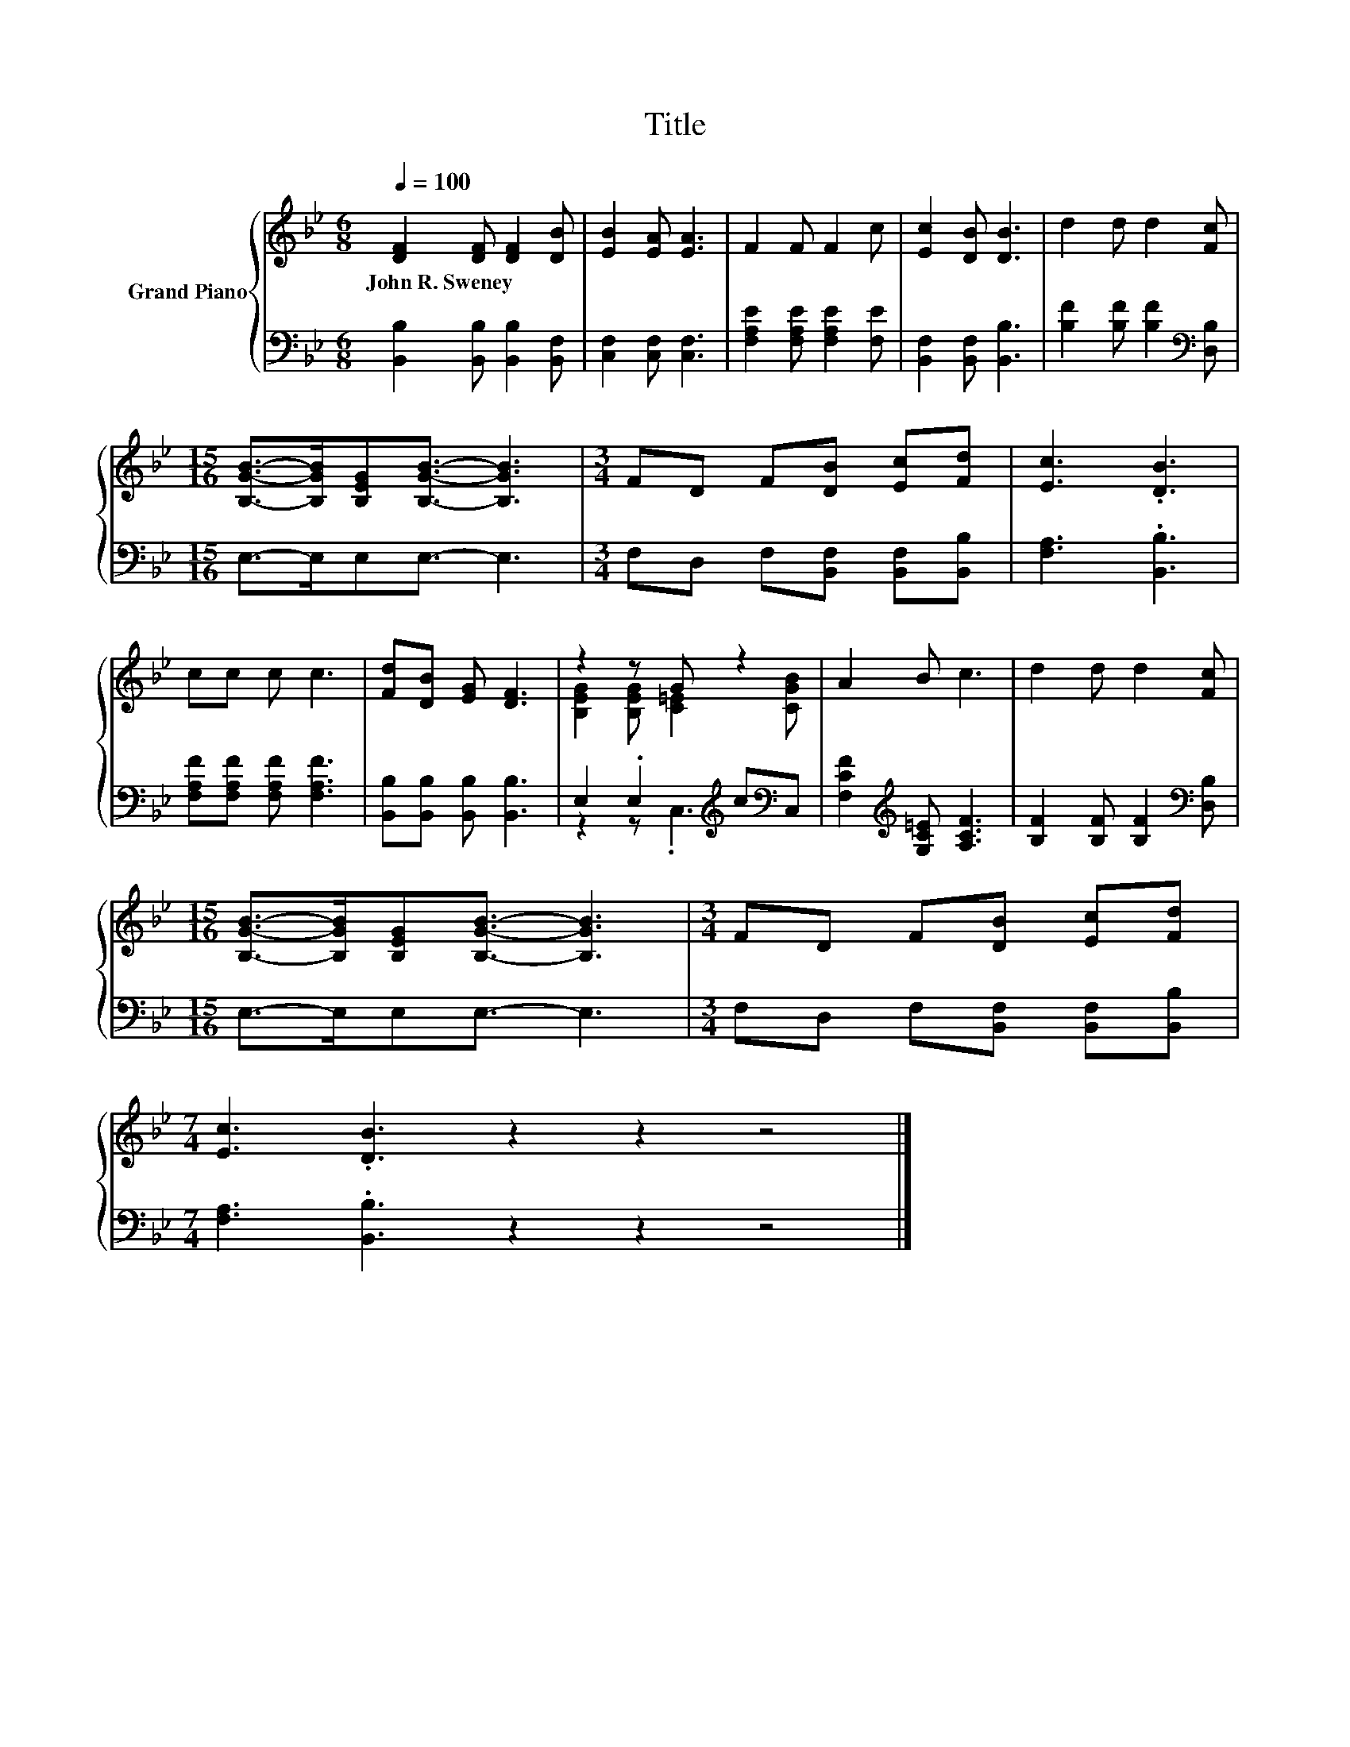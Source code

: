 X:1
T:Title
%%score { ( 1 3 ) | ( 2 4 ) }
L:1/8
Q:1/4=100
M:6/8
K:Bb
V:1 treble nm="Grand Piano"
V:3 treble 
V:2 bass 
V:4 bass 
V:1
 [DF]2 [DF] [DF]2 [DB] | [EB]2 [EA] [EA]3 | F2 F F2 c | [Ec]2 [DB] [DB]3 | d2 d d2 [Fc] | %5
w: John~R.~Sweney * * *|||||
[M:15/16] [B,GB]->[B,GB][B,EG][B,GB]3/2- [B,GB]3 |[M:3/4] FD F[DB] [Ec][Fd] | [Ec]3 .[DB]3 | %8
w: |||
 cc c c3 | [Fd][DB] [EG] [DF]3 | z2 z G z2 | A2 B c3 | d2 d d2 [Fc] | %13
w: |||||
[M:15/16] [B,GB]->[B,GB][B,EG][B,GB]3/2- [B,GB]3 |[M:3/4] FD F[DB] [Ec][Fd] | %15
w: ||
[M:7/4] [Ec]3 .[DB]3 z2 z2 z4 |] %16
w: |
V:2
 [B,,B,]2 [B,,B,] [B,,B,]2 [B,,F,] | [C,F,]2 [C,F,] [C,F,]3 | [F,A,E]2 [F,A,E] [F,A,E]2 [F,E] | %3
 [B,,F,]2 [B,,F,] [B,,B,]3 | [B,F]2 [B,F] [B,F]2[K:bass] [D,B,] |[M:15/16] E,->E,E,E,3/2- E,3 | %6
[M:3/4] F,D, F,[B,,F,] [B,,F,][B,,B,] | [F,A,]3 .[B,,B,]3 | [F,A,F][F,A,F] [F,A,F] [F,A,F]3 | %9
 [B,,B,][B,,B,] [B,,B,] [B,,B,]3 | E,2 .E,2[K:treble] c[K:bass]C, | %11
 [F,CF]2[K:treble] [G,C=E] [A,CF]3 | [B,F]2 [B,F] [B,F]2[K:bass] [D,B,] | %13
[M:15/16] E,->E,E,E,3/2- E,3 |[M:3/4] F,D, F,[B,,F,] [B,,F,][B,,B,] | %15
[M:7/4] [F,A,]3 .[B,,B,]3 z2 z2 z4 |] %16
V:3
 x6 | x6 | x6 | x6 | x6 |[M:15/16] x15/2 |[M:3/4] x6 | x6 | x6 | x6 | [B,EG]2 [B,EG] [C=E]2 [CGB] | %11
 x6 | x6 |[M:15/16] x15/2 |[M:3/4] x6 |[M:7/4] x14 |] %16
V:4
 x6 | x6 | x6 | x6 | x5[K:bass] x |[M:15/16] x15/2 |[M:3/4] x6 | x6 | x6 | x6 | %10
 z2 z .C,3[K:treble][K:bass] | x2[K:treble] x4 | x5[K:bass] x |[M:15/16] x15/2 |[M:3/4] x6 | %15
[M:7/4] x14 |] %16

